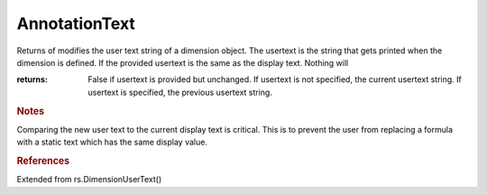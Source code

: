 AnnotationText
--------------

.. py:Function:: AnnotationText(object_id, usertext=None)


Returns of modifies the user text string of a dimension object.
The usertext is the string that gets printed when the dimension is defined.
If the provided usertext is the same as the display text. Nothing will





:returns: False if usertext is provided but unchanged. If usertext is not specified, the current usertext string. If usertext is specified, the previous usertext string.

.. rubric:: Notes

Comparing the new user text to the current display text is critical. This is to prevent the user from replacing a formula with a static text which has the same display value.

.. rubric:: References

Extended from rs.DimensionUserText()
